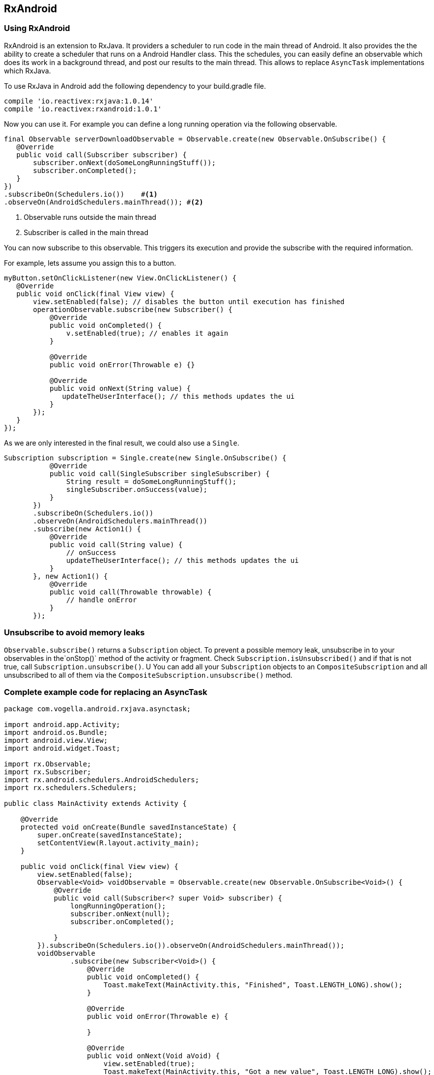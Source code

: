== RxAndroid

=== Using RxAndroid
RxAndroid is an extension to RxJava.
It providers a scheduler to run code in the main thread of Android.
It also provides the  the ability to create a scheduler that runs on a  Android Handler class. 
This the schedules, you can easily define an observable which does its work in a background thread, and post our results to the main thread.
This allows to replace `AsyncTask` implementations which RxJava.



To use RxJava in Android add the following dependency to your build.gradle file.

[source,gradle]
----
compile 'io.reactivex:rxjava:1.0.14'
compile 'io.reactivex:rxandroid:1.0.1'
----

Now you can use it. 
For example you can define a long running operation via the following observable.

[source,java]
----
final Observable serverDownloadObservable = Observable.create(new Observable.OnSubscribe() {
   @Override
   public void call(Subscriber subscriber) {
       subscriber.onNext(doSomeLongRunningStuff());
       subscriber.onCompleted();
   }
})
.subscribeOn(Schedulers.io())    #<1>
.observeOn(AndroidSchedulers.mainThread()); #<2>
----

<1>  Observable runs outside the main thread
<2>  Subscriber is called in the main thread

You can now subscribe to this observable. 
This triggers its execution and provide the subscribe with the required information.

For example, lets assume you assign this to a button.

[source,java]
----
myButton.setOnClickListener(new View.OnClickListener() {
   @Override
   public void onClick(final View view) {
       view.setEnabled(false); // disables the button until execution has finished
       operationObservable.subscribe(new Subscriber() {
           @Override
           public void onCompleted() {
               v.setEnabled(true); // enables it again
           }

           @Override
           public void onError(Throwable e) {}

           @Override
           public void onNext(String value) {
              updateTheUserInterface(); // this methods updates the ui
           }
       });
   }
});
----

As we are only interested in the final result, we could also use a `Single`.

[source,java]
----
Subscription subscription = Single.create(new Single.OnSubscribe() {
           @Override
           public void call(SingleSubscriber singleSubscriber) {
               String result = doSomeLongRunningStuff();
               singleSubscriber.onSuccess(value);
           }
       })
       .subscribeOn(Schedulers.io())
       .observeOn(AndroidSchedulers.mainThread())
       .subscribe(new Action1() {
           @Override
           public void call(String value) {
               // onSuccess
               updateTheUserInterface(); // this methods updates the ui
           }
       }, new Action1() {
           @Override
           public void call(Throwable throwable) {
               // handle onError
           }
       });
----


=== Unsubscribe to avoid memory leaks

`Observable.subscribe()` returns a `Subscription` object.
To prevent a possible memory leak, unsubscribe in to your observables in the`onStop()` method of the activity or fragment.
Check `Subscription.isUnsubscribed()` and if that is not true, call `Subscription.unsubscribe()`. U
You can add all your `Subscription` objects to an `CompositeSubscription` and all unsubscribed to all of them via the `CompositeSubscription.unsubscribe()` method.
 
 
=== Complete example code for replacing an AsyncTask

[source,java]
----
package com.vogella.android.rxjava.asynctask;

import android.app.Activity;
import android.os.Bundle;
import android.view.View;
import android.widget.Toast;

import rx.Observable;
import rx.Subscriber;
import rx.android.schedulers.AndroidSchedulers;
import rx.schedulers.Schedulers;

public class MainActivity extends Activity {

    @Override
    protected void onCreate(Bundle savedInstanceState) {
        super.onCreate(savedInstanceState);
        setContentView(R.layout.activity_main);
    }

    public void onClick(final View view) {
        view.setEnabled(false);
        Observable<Void> voidObservable = Observable.create(new Observable.OnSubscribe<Void>() {
            @Override
            public void call(Subscriber<? super Void> subscriber) {
                longRunningOperation();
                subscriber.onNext(null);
                subscriber.onCompleted();

            }
        }).subscribeOn(Schedulers.io()).observeOn(AndroidSchedulers.mainThread());
        voidObservable
                .subscribe(new Subscriber<Void>() {
                    @Override
                    public void onCompleted() {
                        Toast.makeText(MainActivity.this, "Finished", Toast.LENGTH_LONG).show();
                    }

                    @Override
                    public void onError(Throwable e) {

                    }

                    @Override
                    public void onNext(Void aVoid) {
                        view.setEnabled(true);
                        Toast.makeText(MainActivity.this, "Got a new value", Toast.LENGTH_LONG).show();
                    }
                })
        ;
    }

    public void longRunningOperation() {
        try {
            Thread.sleep(6000);
        } catch (InterruptedException e) {
            e.printStackTrace();
        }

    }
}
----


 